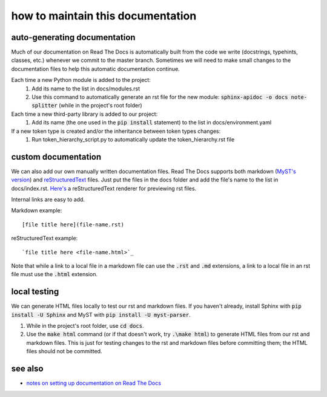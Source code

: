 ==================================
how to maintain this documentation
==================================

auto-generating documentation
-----------------------------
Much of our documentation on Read The Docs is automatically built from the code we write (docstrings, typehints, classes, etc.) whenever we commit to the master branch. Sometimes we will need to make small changes to the documentation files to help this automatic documentation continue.

Each time a new Python module is added to the project:
 1. Add its name to the list in docs/modules.rst
 2. Use this command to automatically generate an rst file for the new module: :code:`sphinx-apidoc -o docs note-splitter` (while in the project's root folder)

Each time a new third-party library is added to our project:
 1. Add its name (the one used in the :code:`pip install` statement) to the list in docs/environment.yaml

If a new token type is created and/or the inheritance between token types changes:
 1. Run token_hierarchy_script.py to automatically update the token_hierarchy.rst file

custom documentation
--------------------
We can also add our own manually written documentation files. Read The Docs supports both markdown (`MyST's version <https://myst-parser.readthedocs.io/en/latest/>`_) and `reStructuredText <https://www.sphinx-doc.org/en/master/usage/restructuredtext/basics.html>`_ files. Just put the files in the docs folder and add the file's name to the list in docs/index.rst. `Here's <http://rst.ninjs.org/#>`_ a reStructuredText renderer for previewing rst files.

| Internal links are easy to add.  

Markdown example::

    [file title here](file-name.rst)

reStructuredText example::
    
    `file title here <file-name.html>`_

Note that while a link to a local file in a markdown file can use the :code:`.rst` and :code:`.md` extensions, a link to a local file in an rst file must use the :code:`.html` extension.

local testing
-------------
We can generate HTML files locally to test our rst and markdown files. If you haven't already, install Sphinx with :code:`pip install -U Sphinx` and MyST with :code:`pip install -U myst-parser`.

1. While in the project's root folder, use :code:`cd docs`.
2. Use the :code:`make html` command (or if that doesn't work, try :code:`.\make html`) to generate HTML files from our rst and markdown files. This is just for testing changes to the rst and markdown files before committing them; the HTML files should not be committed.

see also
--------
* `notes on setting up documentation on Read The Docs <doc-setup.html>`_
